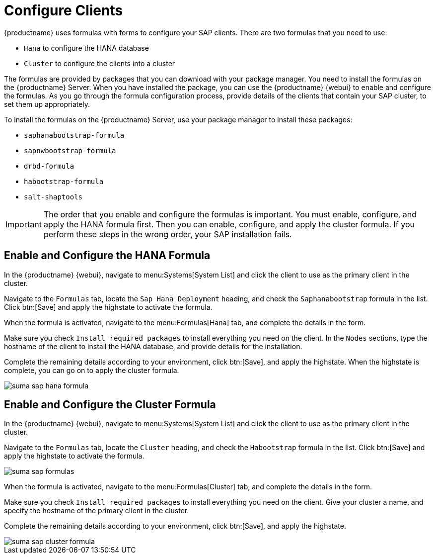 [[quickstart-sap-clients]]
= Configure Clients

{productname} uses formulas with forms to configure your SAP clients. There are two formulas that you need to use:

* ``Hana`` to configure the HANA database
* ``Cluster`` to configure the clients into a cluster

The formulas are provided by packages that you can download with your package manager. You need to install the formulas on the {productname} Server. When you have installed the package, you can use the {productname} {webui} to enable and configure the formulas. As you go through the formula configuration process, provide details of the clients that contain your SAP cluster, to set them up appropriately.

To install the formulas on the {productname} Server, use your package manager to install these packages:

* ``saphanabootstrap-formula``
* ``sapnwbootstrap-formula``
* ``drbd-formula``
* ``habootstrap-formula``
* ``salt-shaptools``


[IMPORTANT]
====
The order that you enable and configure the formulas is important. You must enable, configure, and apply the HANA formula first. Then you can enable, configure, and apply the cluster formula. If you perform these steps in the wrong order, your SAP installation fails.
====



== Enable and Configure the HANA Formula

In the {productname} {webui}, navigate to menu:Systems[System List] and click the client to use as the primary client in the cluster.

Navigate to the [guimenu]``Formulas`` tab, locate the ``Sap Hana Deployment`` heading, and check the ``Saphanabootstrap`` formula in the list. Click btn:[Save] and apply the highstate to activate the formula.

When the formula is activated, navigate to the menu:Formulas[Hana] tab, and complete the details in the form.

Make sure you check [guimenu]``Install required packages`` to install everything you need on the client. In the [guimenu]``Nodes`` sections, type the hostname of the client to install the HANA database, and provide details for the installation.

Complete the remaining details according to your environment, click btn:[Save], and apply the highstate. When the highstate is complete, you can go on to apply the cluster formula.

image::suma_sap_hana_formula.png[scaledwidth=80%]



== Enable and Configure the Cluster Formula

In the {productname} {webui}, navigate to menu:Systems[System List] and click the client to use as the primary client in the cluster.

Navigate to the [guimenu]``Formulas`` tab, locate the ``Cluster`` heading, and check the ``Habootstrap`` formula in the list. Click btn:[Save] and apply the highstate to activate the formula.

image::suma_sap_formulas.png[scaledwidth=80%]

When the formula is activated, navigate to the menu:Formulas[Cluster] tab, and complete the details in the form.

Make sure you check [guimenu]``Install required packages`` to install everything you need on the client. Give your cluster a name, and specify the hostname of the primary client in the cluster.

Complete the remaining details according to your environment, click btn:[Save], and apply the highstate.

image::suma_sap_cluster_formula.png[scaledwidth=80%]
